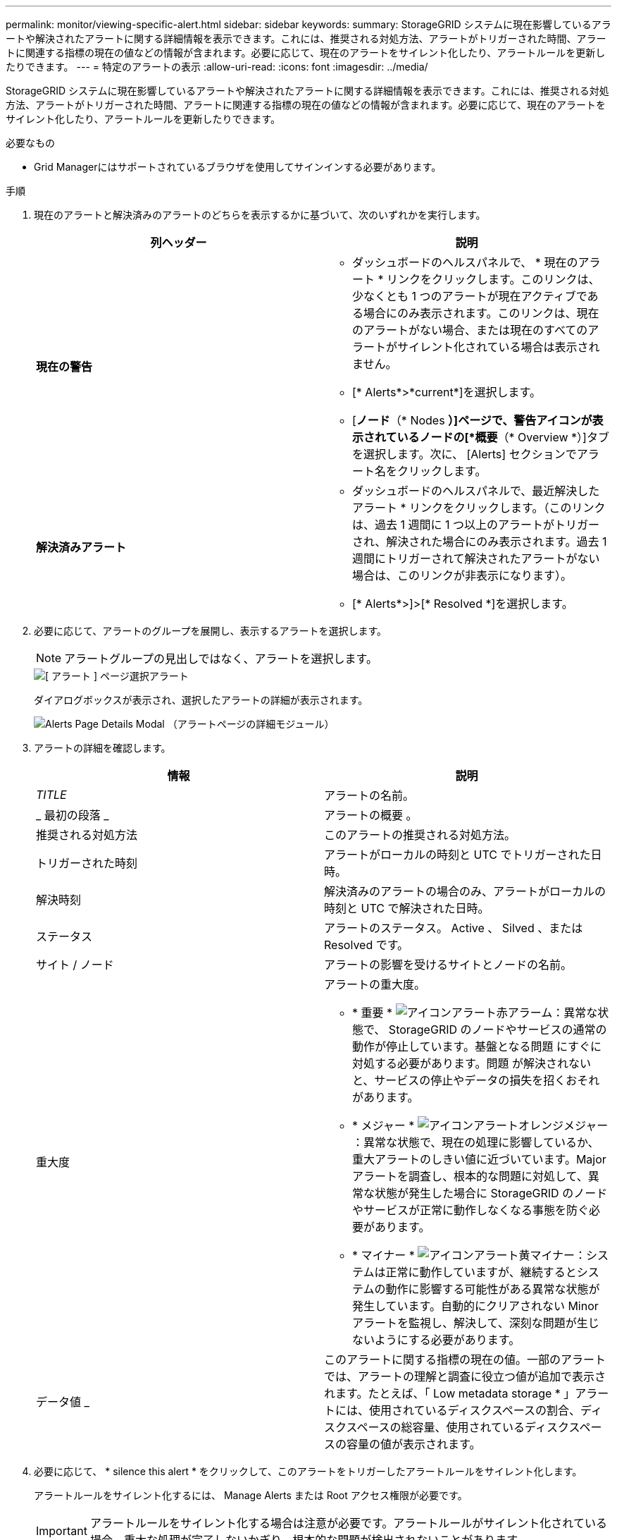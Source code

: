 ---
permalink: monitor/viewing-specific-alert.html 
sidebar: sidebar 
keywords:  
summary: StorageGRID システムに現在影響しているアラートや解決されたアラートに関する詳細情報を表示できます。これには、推奨される対処方法、アラートがトリガーされた時間、アラートに関連する指標の現在の値などの情報が含まれます。必要に応じて、現在のアラートをサイレント化したり、アラートルールを更新したりできます。 
---
= 特定のアラートの表示
:allow-uri-read: 
:icons: font
:imagesdir: ../media/


[role="lead"]
StorageGRID システムに現在影響しているアラートや解決されたアラートに関する詳細情報を表示できます。これには、推奨される対処方法、アラートがトリガーされた時間、アラートに関連する指標の現在の値などの情報が含まれます。必要に応じて、現在のアラートをサイレント化したり、アラートルールを更新したりできます。

.必要なもの
* Grid Managerにはサポートされているブラウザを使用してサインインする必要があります。


.手順
. 現在のアラートと解決済みのアラートのどちらを表示するかに基づいて、次のいずれかを実行します。
+
|===
| 列ヘッダー | 説明 


 a| 
*現在の警告*
 a| 
** ダッシュボードのヘルスパネルで、 * 現在のアラート * リンクをクリックします。このリンクは、少なくとも 1 つのアラートが現在アクティブである場合にのみ表示されます。このリンクは、現在のアラートがない場合、または現在のすべてのアラートがサイレント化されている場合は表示されません。
** [* Alerts*>*current*]を選択します。
** [*ノード*（* Nodes *）]ページで、警告アイコンが表示されているノードの[*概要*（* Overview *）]タブを選択します。次に、 [Alerts] セクションでアラート名をクリックします。




 a| 
*解決済みアラート*
 a| 
** ダッシュボードのヘルスパネルで、最近解決したアラート * リンクをクリックします。（このリンクは、過去 1 週間に 1 つ以上のアラートがトリガーされ、解決された場合にのみ表示されます。過去 1 週間にトリガーされて解決されたアラートがない場合は、このリンクが非表示になります）。
** [* Alerts*>]>[* Resolved *]を選択します。


|===
. 必要に応じて、アラートのグループを展開し、表示するアラートを選択します。
+

NOTE: アラートグループの見出しではなく、アラートを選択します。

+
image::../media/alerts_page_select_alert.png[[ アラート ] ページ選択アラート]

+
ダイアログボックスが表示され、選択したアラートの詳細が表示されます。

+
image::../media/alerts_page_details_modal.png[Alerts Page Details Modal （アラートページの詳細モジュール）]

. アラートの詳細を確認します。
+
|===
| 情報 | 説明 


 a| 
_TITLE_
 a| 
アラートの名前。



 a| 
_ 最初の段落 _
 a| 
アラートの概要 。



 a| 
推奨される対処方法
 a| 
このアラートの推奨される対処方法。



 a| 
トリガーされた時刻
 a| 
アラートがローカルの時刻と UTC でトリガーされた日時。



 a| 
解決時刻
 a| 
解決済みのアラートの場合のみ、アラートがローカルの時刻と UTC で解決された日時。



 a| 
ステータス
 a| 
アラートのステータス。 Active 、 Silved 、または Resolved です。



 a| 
サイト / ノード
 a| 
アラートの影響を受けるサイトとノードの名前。



 a| 
重大度
 a| 
アラートの重大度。

** * 重要 * image:../media/icon_alert_red_critical.png["アイコンアラート赤アラーム"]：異常な状態で、 StorageGRID のノードやサービスの通常の動作が停止しています。基盤となる問題 にすぐに対処する必要があります。問題 が解決されないと、サービスの停止やデータの損失を招くおそれがあります。
** * メジャー * image:../media/icon_alert_orange_major.png["アイコンアラートオレンジメジャー"]：異常な状態で、現在の処理に影響しているか、重大アラートのしきい値に近づいています。Major アラートを調査し、根本的な問題に対処して、異常な状態が発生した場合に StorageGRID のノードやサービスが正常に動作しなくなる事態を防ぐ必要があります。
** * マイナー * image:../media/icon_alert_yellow_miinor.png["アイコンアラート黄マイナー"]：システムは正常に動作していますが、継続するとシステムの動作に影響する可能性がある異常な状態が発生しています。自動的にクリアされない Minor アラートを監視し、解決して、深刻な問題が生じないようにする必要があります。




 a| 
データ値 _
 a| 
このアラートに関する指標の現在の値。一部のアラートでは、アラートの理解と調査に役立つ値が追加で表示されます。たとえば、「 Low metadata storage * 」アラートには、使用されているディスクスペースの割合、ディスクスペースの総容量、使用されているディスクスペースの容量の値が表示されます。

|===
. 必要に応じて、 * silence this alert * をクリックして、このアラートをトリガーしたアラートルールをサイレント化します。
+
アラートルールをサイレント化するには、 Manage Alerts または Root アクセス権限が必要です。

+

IMPORTANT: アラートルールをサイレント化する場合は注意が必要です。アラートルールがサイレント化されている場合、重大な処理が完了しないかぎり、根本的な問題が検出されないことがあります。

. アラートルールの現在の条件を表示するには、次の手順を実行します。
+
.. アラートの詳細から、 * 状態の表示 * をクリックします。
+
定義されている各重大度の Prometheus 式がポップアップに表示されます。

+
image::../media/alerts_page_details_modal_view_condition.png[Alerts Page Details Modal View 条件]

.. ポップアップを閉じるには、ポップアップの外側をクリックします。


. 必要に応じて、 * Edit rule * をクリックして、このアラートをトリガーしたアラートルールを編集します。
+
アラートルールを編集するには、 Manage Alerts または Root アクセス権限が必要です。

+

IMPORTANT: アラートルールを編集する場合は注意が必要です。トリガー値を変更した場合、重大な処理を完了できなくなるまで、根本的な問題が検出されないことがあります。

. 警告の詳細を閉じるには、 * 閉じる * をクリックします。


.関連情報
link:managing-alerts.html["アラート通知のサイレント化"]

link:managing-alerts.html["アラートルールを編集する"]
